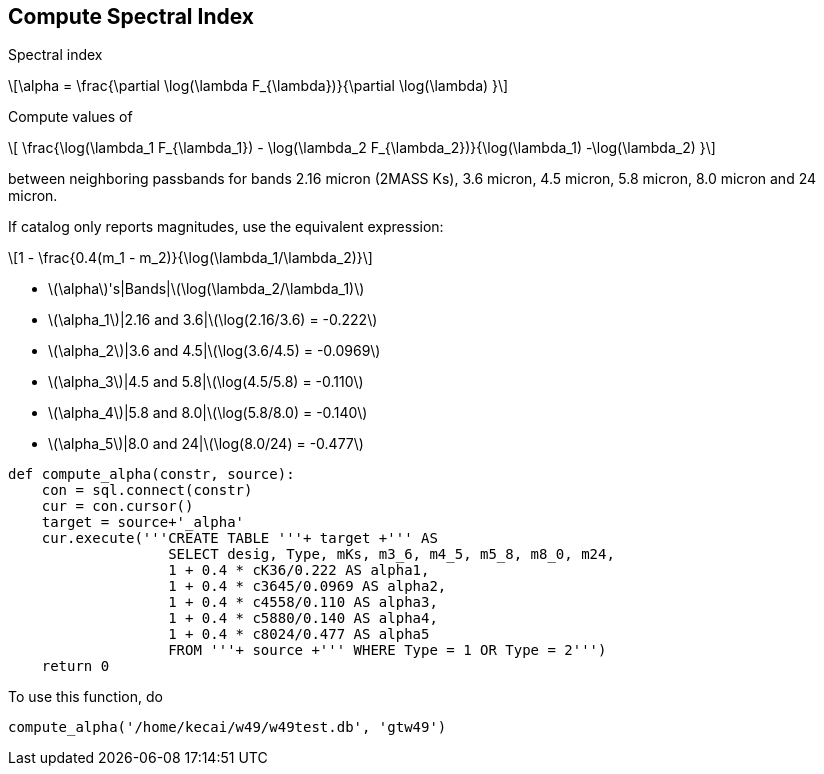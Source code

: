 :stem: latexmath

== Compute Spectral Index

Spectral index 

[latexmath]
++++
\alpha = \frac{\partial \log(\lambda F_{\lambda})}{\partial \log(\lambda) }
++++

Compute values of

[latexmath]
++++
 \frac{\log(\lambda_1 F_{\lambda_1}) - \log(\lambda_2 F_{\lambda_2})}{\log(\lambda_1) -\log(\lambda_2)   }
++++

between neighboring passbands for bands 2.16 micron (2MASS Ks), 3.6 micron, 4.5 micron, 5.8 micron, 8.0 micron and 24 micron.

If catalog only reports magnitudes, use the equivalent expression:

[latexmath]
++++
1 - \frac{0.4(m_1 - m_2)}{\log(\lambda_1/\lambda_2)}
++++


* latexmath:[\alpha]'s|Bands|latexmath:[\log(\lambda_2/\lambda_1)]
* latexmath:[\alpha_1]|2.16 and 3.6|latexmath:[\log(2.16/3.6) = -0.222]
* latexmath:[\alpha_2]|3.6 and 4.5|latexmath:[\log(3.6/4.5) = -0.0969]
* latexmath:[\alpha_3]|4.5 and 5.8|latexmath:[\log(4.5/5.8) = -0.110]
* latexmath:[\alpha_4]|5.8 and 8.0|latexmath:[\log(5.8/8.0) = -0.140]
* latexmath:[\alpha_5]|8.0 and 24|latexmath:[\log(8.0/24) = -0.477]



[source, python]
----
def compute_alpha(constr, source):
    con = sql.connect(constr)
    cur = con.cursor()
    target = source+'_alpha'
    cur.execute('''CREATE TABLE '''+ target +''' AS 
                   SELECT desig, Type, mKs, m3_6, m4_5, m5_8, m8_0, m24,
                   1 + 0.4 * cK36/0.222 AS alpha1,
                   1 + 0.4 * c3645/0.0969 AS alpha2,
                   1 + 0.4 * c4558/0.110 AS alpha3,
                   1 + 0.4 * c5880/0.140 AS alpha4,
                   1 + 0.4 * c8024/0.477 AS alpha5
                   FROM '''+ source +''' WHERE Type = 1 OR Type = 2''')
    return 0
----

To use this function, do

[source, python]
----
compute_alpha('/home/kecai/w49/w49test.db', 'gtw49')
----